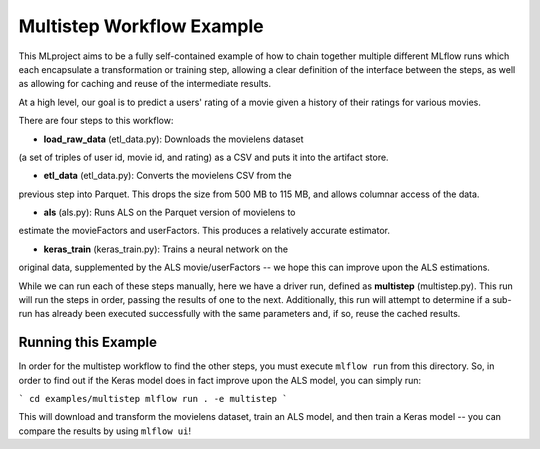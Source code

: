 Multistep Workflow Example
--------------------------
This MLproject aims to be a fully self-contained example of how to
chain together multiple different MLflow runs which each encapsulate
a transformation or training step, allowing a clear definition of the
interface between the steps, as well as allowing for caching and reuse 
of the intermediate results.

At a high level, our goal is to predict a users' rating of a movie given
a history of their ratings for various movies.

There are four steps to this workflow:

- **load_raw_data** (etl_data.py): Downloads the movielens dataset
(a set of triples of user id, movie id, and rating) as a CSV and puts
it into the artifact store.

- **etl_data** (etl_data.py): Converts the movielens CSV from the 
previous step into Parquet. This drops the size from 500 MB to 115 MB,
and allows columnar access of the data.

- **als** (als.py): Runs ALS on the Parquet version of movielens to 
estimate the movieFactors and userFactors. This produces a relatively
accurate estimator.

- **keras_train** (keras_train.py): Trains a neural network on the 
original data, supplemented by the ALS movie/userFactors -- we hope
this can improve upon the ALS estimations.

While we can run each of these steps manually, here we have a driver
run, defined as **multistep** (multistep.py). This run will run
the steps in order, passing the results of one to the next. 
Additionally, this run will attempt to determine if a sub-run has
already been executed successfully with the same parameters and, if so,
reuse the cached results.

Running this Example
^^^^^^^^^^^^^^^^^^^^
In order for the multistep workflow to find the other steps, you must
execute ``mlflow run`` from this directory. So, in order to find out if
the Keras model does in fact improve upon the ALS model, you can simply
run:

```
cd examples/multistep
mlflow run . -e multistep
```

This will download and transform the movielens dataset, train an ALS 
model, and then train a Keras model -- you can compare the results by 
using ``mlflow ui``!